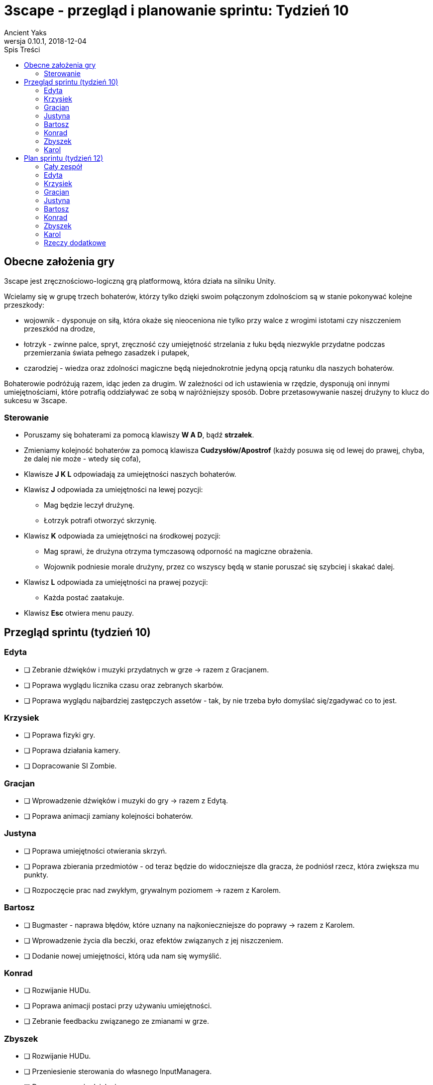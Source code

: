 = 3scape - przegląd i planowanie sprintu: *Tydzień 10*
Ancient Yaks
0.10.1, 2018-12-04
:toc:
:toc-title: Spis Treści
:version-label: Wersja
:icons: font

== Obecne założenia gry

3scape jest zręcznościowo-logiczną grą platformową, która działa na silniku Unity.

Wcielamy się w grupę trzech bohaterów, którzy tylko dzięki swoim połączonym zdolnościom są w stanie pokonywać kolejne przeszkody:

* wojownik - dysponuje on siłą, która okaże się nieoceniona nie tylko przy walce z wrogimi istotami czy niszczeniem przeszkód na drodze,
* łotrzyk - zwinne palce, spryt, zręczność czy umiejętność strzelania z łuku będą niezwykle przydatne podczas przemierzania świata pełnego zasadzek i pułapek, 
* czarodziej - wiedza oraz zdolności magiczne będą niejednokrotnie jedyną opcją ratunku dla naszych bohaterów.

Bohaterowie podróżują razem, idąc jeden za drugim. W zależności od ich ustawienia w rzędzie, dysponują oni innymi umiejętnościami, które potrafią oddziaływać ze sobą w najróżniejszy sposób. Dobre przetasowywanie naszej drużyny to klucz do sukcesu w 3scape.

=== Sterowanie

* Poruszamy się bohaterami za pomocą klawiszy *W A D*, bądź *strzałek*.
* Zmieniamy kolejność bohaterów za pomocą klawisza *Cudzysłów/Apostrof* (każdy posuwa się od lewej do prawej, chyba, że dalej nie może - wtedy się cofa),
* Klawisze *J K L* odpowiadają za umiejętności naszych bohaterów.
* Klawisz *J* odpowiada za umiejętności na lewej pozycji:
** Mag będzie leczył drużynę.
** Łotrzyk potrafi otworzyć skrzynię.
* Klawisz *K* odpowiada za umiejętności na środkowej pozycji:
** Mag sprawi, że drużyna otrzyma tymczasową odporność na magiczne obrażenia.
** Wojownik podniesie morale drużyny, przez co wszyscy będą w stanie poruszać się szybciej i skakać dalej.
* Klawisz *L* odpowiada za umiejętności na prawej pozycji:
** Każda postać zaatakuje.
* Klawisz *Esc* otwiera menu pauzy. 

<<<
== Przegląd sprintu (tydzień 10)

=== Edyta

* [ ] Zebranie dźwięków i muzyki przydatnych w grze -> razem z Gracjanem.
* [ ] Poprawa wyglądu licznika czasu oraz zebranych skarbów.
* [ ] Poprawa wyglądu najbardziej zastępczych assetów - tak, by nie trzeba było domyślać się/zgadywać co to jest.

=== Krzysiek

* [ ] Poprawa fizyki gry.
* [ ] Poprawa działania kamery.
* [ ] Dopracowanie SI Zombie.

=== Gracjan

* [ ] Wprowadzenie dźwięków i muzyki do gry -> razem z Edytą.
* [ ] Poprawa animacji zamiany kolejności bohaterów. 

=== Justyna

* [ ] Poprawa umiejętności otwierania skrzyń.
* [ ] Poprawa zbierania przedmiotów - od teraz będzie do widoczniejsze dla gracza, że podniósł rzecz, która zwiększa mu punkty.
* [ ] Rozpoczęcie prac nad zwykłym, grywalnym poziomem -> razem z Karolem.

=== Bartosz
 
* [ ] Bugmaster - naprawa błędów, które uznany na najkonieczniejsze do poprawy -> razem z Karolem.
* [ ] Wprowadzenie życia dla beczki, oraz efektów związanych z jej niszczeniem.
* [ ] Dodanie nowej umiejętności, którą uda nam się wymyślić.

=== Konrad

* [ ] Rozwijanie HUDu. 
* [ ] Poprawa animacji postaci przy używaniu umiejętności.
* [ ] Zebranie feedbacku związanego ze zmianami w grze.

=== Zbyszek

* [ ] Rozwijanie HUDu. 
* [ ] Przeniesienie sterowania do własnego InputManagera.
* [ ] Dopracowywanie działania menu gry oraz menu pauzy.

=== Karol

* [ ] Przygotowanie kolejnej wersji dokumentu, który pozwoli zobaczyć jak przebiegała praca w sprincie i jakie mamy dalej założenia.
* [ ] Połączenie zmian wprowadzonych przez team w jedną część.
* [ ] Projektowanie poziomu tutorialowego - wprowadzanie prostych przeszkód pozwalających pokazać zdolności bohaterów i objaśniających jak działa gra. 
* [ ] Rozpoczęcie prac nad zwykłym, grywalnym poziomem -> razem z Justyną.
* [ ] Bugmaster - naprawa błędów, które uznany na najkonieczniejsze do poprawy -> razem z Bartoszem.
* [ ] Dodanie nowej umiejętności, którą uda nam się wymyślić.

<<<
== Plan sprintu (tydzień 12)

Poniżej przedstawiamy podział obowiązków na najbliższy sprint. 

=== Cały zespół

Są to zadania wewnętrzne, które mają ułatwić pracę nad projektem - nie są one przeznaczone ocenie podczas ewaluacji z prowadzącymi.

* [ ] _

=== Edyta

* [ ] _

=== Krzysiek

* [ ] Poprawa fizyki gry.
* [ ] _

=== Gracjan

* [ ] _

=== Justyna

* [ ] Praca nad grywalnym poziomem -> razem z Karolem.
* [ ] _

=== Bartosz
 
* [ ] _

=== Konrad

* [ ] Rozwijanie HUDu. 
* [ ] Zebranie feedbacku po 10 tygodniu zajęć.
* [ ] _

=== Zbyszek

* [ ] Rozwijanie HUDu. 
* [ ] _

=== Karol

* [ ] Przygotowanie kolejnej wersji dokumentu, który pozwoli zobaczyć jak przebiegała praca w sprincie i jakie mamy dalej założenia.
* [ ] Połączenie zmian wprowadzonych przez team w jedną część.
* [ ] Projektowanie poziomu tutorialowego - wprowadzanie prostych przeszkód pozwalających pokazać zdolności bohaterów i objaśniających jak działa gra. 
* [ ] Praca nad grywalnym poziomem -> razem z Justyną.
* [ ] _

=== Rzeczy dodatkowe

* [ ] Fabuła gry.
* [ ] _